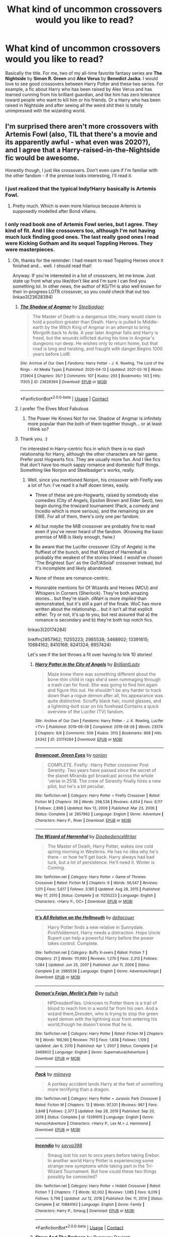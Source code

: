 #+TITLE: What kind of uncommon crossovers would you like to read?

* What kind of uncommon crossovers would you like to read?
:PROPERTIES:
:Author: DariusA92
:Score: 2
:DateUnix: 1617621858.0
:DateShort: 2021-Apr-05
:FlairText: Discussion
:END:
Basically the title. For me, two of my all-time favorite fantasy series are *The Nightside* by *Simon R. Green* and *Alex Verus* by *Benedict Jacka*. I would love to see good crossovers between Harry Potter and these two series. For example, a fic about Harry who has been raised by Alex Verus and has learned cunning from his brilliant guardian, and like him has zero tolerance toward people who want to kill him or his friends. Or a Harry who has been raised in Nightside and after seeing all the weird shit their is totally unimpressed with the wizarding world.


** I'm surprised there aren't more crossovers with Artemis Fowl (also, TIL that there's a movie and its apparently awful - what even was 2020?), and I agree that a Harry-raised-in-the-Nightside fic would be awesome.

Honestly though, I just like crossovers. Don't even care if I'm familiar with the other fandom - if the premise looks interesting, I'll read it.
:PROPERTIES:
:Author: hrmdurr
:Score: 7
:DateUnix: 1617627773.0
:DateShort: 2021-Apr-05
:END:

*** I just realized that the typical Indy!Harry basically is Artemis Fowl.
:PROPERTIES:
:Author: TheLetterJ0
:Score: 6
:DateUnix: 1617633533.0
:DateShort: 2021-Apr-05
:END:

**** Pretty much. Which is even more hilarious because Artemis is supposedly modelled after Bond villains.
:PROPERTIES:
:Author: hrmdurr
:Score: 4
:DateUnix: 1617637958.0
:DateShort: 2021-Apr-05
:END:


*** I only read book one of Artemis Fowl series, but I agree. They kind of fit. And I like crossovers too, although I'm not having much luck finding good ones. The last really good ones I read were *Kicking Gotham* and its sequel *Toppling Heroes*. They were masterpieces.
:PROPERTIES:
:Author: DariusA92
:Score: 2
:DateUnix: 1617633448.0
:DateShort: 2021-Apr-05
:END:

**** Oh, thanks for the reminder: I had meant to read Toppling Heroes once it finished and... well. I should read that!

Anyway: If you're interested in a list of crossovers, let me know. Just state up front what you like/don't like and I'm sure I can find you something lol. In other news, the author of KG/TH is also well known for their in-progress LOTR crossover, so you could check that out too. linkao3(23628394)
:PROPERTIES:
:Author: hrmdurr
:Score: 3
:DateUnix: 1617638220.0
:DateShort: 2021-Apr-05
:END:

***** [[https://archiveofourown.org/works/23628394][*/The Shadow of Angmar/*]] by [[https://www.archiveofourown.org/users/Steelbadger/pseuds/Steelbadger][/Steelbadger/]]

#+begin_quote
  The Master of Death is a dangerous title; many would claim to hold a position greater than Death. Harry is pulled to Middle-earth by the Witch King of Angmar in an attempt to bring Morgoth back to Arda. A year later Angmar falls and Harry is freed, but the wounds inflicted during his time in Angmar's dungeons run deep. He wishes only to return home, but that road is long and twisting, and fraught with danger.Begins 1000 years before LotR.
#+end_quote

^{/Site/:} ^{Archive} ^{of} ^{Our} ^{Own} ^{*|*} ^{/Fandoms/:} ^{Harry} ^{Potter} ^{-} ^{J.} ^{K.} ^{Rowling,} ^{The} ^{Lord} ^{of} ^{the} ^{Rings} ^{-} ^{All} ^{Media} ^{Types} ^{*|*} ^{/Published/:} ^{2020-04-13} ^{*|*} ^{/Updated/:} ^{2021-02-19} ^{*|*} ^{/Words/:} ^{213904} ^{*|*} ^{/Chapters/:} ^{35/?} ^{*|*} ^{/Comments/:} ^{107} ^{*|*} ^{/Kudos/:} ^{293} ^{*|*} ^{/Bookmarks/:} ^{143} ^{*|*} ^{/Hits/:} ^{11305} ^{*|*} ^{/ID/:} ^{23628394} ^{*|*} ^{/Download/:} ^{[[https://archiveofourown.org/downloads/23628394/The%20Shadow%20of%20Angmar.epub?updated_at=1613744054][EPUB]]} ^{or} ^{[[https://archiveofourown.org/downloads/23628394/The%20Shadow%20of%20Angmar.mobi?updated_at=1613744054][MOBI]]}

--------------

*FanfictionBot*^{2.0.0-beta} | [[https://github.com/FanfictionBot/reddit-ffn-bot/wiki/Usage][Usage]] | [[https://www.reddit.com/message/compose?to=tusing][Contact]]
:PROPERTIES:
:Author: FanfictionBot
:Score: 1
:DateUnix: 1617638240.0
:DateShort: 2021-Apr-05
:END:


***** I prefer The Elves Most Fabulous
:PROPERTIES:
:Author: Mythopoeist
:Score: 1
:DateUnix: 1617639062.0
:DateShort: 2021-Apr-05
:END:

****** The Power He Knows Not for me. Shadow of Angmar is infinitely more popular than the both of them together though... or at least I think so?
:PROPERTIES:
:Author: hrmdurr
:Score: 1
:DateUnix: 1617639450.0
:DateShort: 2021-Apr-05
:END:


***** Thank you. :)

I'm interested in Harry-centric fics in which there is no slash relationship for Harry, although the other characters are fair game. Prefer post Hogwarts fics. They are usually more fun. And I like fics that don't have too much sappy romance and domestic fluff things. Something like Nonjon and Steelbadger's works, really.
:PROPERTIES:
:Author: DariusA92
:Score: 1
:DateUnix: 1617644698.0
:DateShort: 2021-Apr-05
:END:

****** Well, since you mentioned Nonjon, his crossover with Firefly was a lot of fun: I've read it a half dozen times, easily.

- Three of these are pre-Hogwarts, raised by somebody else comedies (City of Angels, Epsilon Brown and Elder Sect), two begin during the triwizard tournament (Pack, a comedy and Incedio which is more serious), and the remaining six are EWE. For all of them, there's only one per fandom.

- All but /maybe/ the MiB crossover are probably fine to read even if you've never heard of the fandom. (Knowing the basic premise of MiB is likely enough, fwiw.)

- Be aware that the Lucifer crossover (City of Angels) is the fluffiest of the bunch, and that Wizard of Harrenhall is probably the weakest of the stories linked. I would've chosen 'The Brightest Sun' as the GoT/ASoIaF crossover instead, but it's incomplete and likely abandoned.

- None of these are romance-centric.

- Honorable mentions for Of Wizards and Heroes (MCU) and Whispers in Corners (Sherlock). They're both amazing stories... but they're slash. oWaH is more /implied/ than demonstrated, but it's still a part of the finale. WoC has more written about the relationship... but it isn't all that explicit either. Try or not, it's up to you, but rest assured that a) the romance is secondary and b) they're both top notch fics.

linkao3(20174284)

linkffn(2857962; 11255223; 2985538; 3468902; 13391615; 10884162; 8410168; 8241324; 8957424)

Let's see if the bot throws a fit over having to link 10 stories!
:PROPERTIES:
:Author: hrmdurr
:Score: 2
:DateUnix: 1617650915.0
:DateShort: 2021-Apr-05
:END:

******* [[https://archiveofourown.org/works/20174284][*/Harry Potter in the City of Angels/*]] by [[https://www.archiveofourown.org/users/BrilliantLady/pseuds/BrilliantLady][/BrilliantLady/]]

#+begin_quote
  Maze knew there was something different about the bone-thin child in rags she'd seen rummaging through a trash can for food. She was going to find him again and figure this out. He shouldn't be any harder to track down than a rogue demon after all, his appearance was quite distinctive. Scruffy black hair, round glasses, and a lightning-bolt scar on his forehead.Contains a quick overview of the Lucifer (TV) fandom.
#+end_quote

^{/Site/:} ^{Archive} ^{of} ^{Our} ^{Own} ^{*|*} ^{/Fandoms/:} ^{Harry} ^{Potter} ^{-} ^{J.} ^{K.} ^{Rowling,} ^{Lucifer} ^{<TV>} ^{*|*} ^{/Published/:} ^{2019-08-09} ^{*|*} ^{/Completed/:} ^{2019-08-26} ^{*|*} ^{/Words/:} ^{23574} ^{*|*} ^{/Chapters/:} ^{6/6} ^{*|*} ^{/Comments/:} ^{506} ^{*|*} ^{/Kudos/:} ^{3113} ^{*|*} ^{/Bookmarks/:} ^{868} ^{*|*} ^{/Hits/:} ^{24342} ^{*|*} ^{/ID/:} ^{20174284} ^{*|*} ^{/Download/:} ^{[[https://archiveofourown.org/downloads/20174284/Harry%20Potter%20in%20the%20City.epub?updated_at=1617335016][EPUB]]} ^{or} ^{[[https://archiveofourown.org/downloads/20174284/Harry%20Potter%20in%20the%20City.mobi?updated_at=1617335016][MOBI]]}

--------------

[[https://www.fanfiction.net/s/2857962/1/][*/Browncoat, Green Eyes/*]] by [[https://www.fanfiction.net/u/649528/nonjon][/nonjon/]]

#+begin_quote
  COMPLETE. Firefly: :Harry Potter crossover Post Serenity. Two years have passed since the secret of the planet Miranda got broadcast across the whole 'verse in 2518. The crew of Serenity finally hires a new pilot, but he's a bit peculiar.
#+end_quote

^{/Site/:} ^{fanfiction.net} ^{*|*} ^{/Category/:} ^{Harry} ^{Potter} ^{+} ^{Firefly} ^{Crossover} ^{*|*} ^{/Rated/:} ^{Fiction} ^{M} ^{*|*} ^{/Chapters/:} ^{39} ^{*|*} ^{/Words/:} ^{298,538} ^{*|*} ^{/Reviews/:} ^{4,654} ^{*|*} ^{/Favs/:} ^{9,117} ^{*|*} ^{/Follows/:} ^{2,898} ^{*|*} ^{/Updated/:} ^{Nov} ^{13,} ^{2006} ^{*|*} ^{/Published/:} ^{Mar} ^{23,} ^{2006} ^{*|*} ^{/Status/:} ^{Complete} ^{*|*} ^{/id/:} ^{2857962} ^{*|*} ^{/Language/:} ^{English} ^{*|*} ^{/Genre/:} ^{Adventure} ^{*|*} ^{/Characters/:} ^{Harry} ^{P.,} ^{River} ^{*|*} ^{/Download/:} ^{[[http://www.ff2ebook.com/old/ffn-bot/index.php?id=2857962&source=ff&filetype=epub][EPUB]]} ^{or} ^{[[http://www.ff2ebook.com/old/ffn-bot/index.php?id=2857962&source=ff&filetype=mobi][MOBI]]}

--------------

[[https://www.fanfiction.net/s/11255223/1/][*/The Wizard of Harrenhal/*]] by [[https://www.fanfiction.net/u/1228238/DisobedienceWriter][/DisobedienceWriter/]]

#+begin_quote
  The Master of Death, Harry Potter, wakes one cold spring morning in Westeros. He has no idea why he's there - or how he'll get back. Harry always had bad luck, but a lot of persistence. He'll need it. Winter is Coming.
#+end_quote

^{/Site/:} ^{fanfiction.net} ^{*|*} ^{/Category/:} ^{Harry} ^{Potter} ^{+} ^{Game} ^{of} ^{Thrones} ^{Crossover} ^{*|*} ^{/Rated/:} ^{Fiction} ^{M} ^{*|*} ^{/Chapters/:} ^{6} ^{*|*} ^{/Words/:} ^{56,547} ^{*|*} ^{/Reviews/:} ^{1,011} ^{*|*} ^{/Favs/:} ^{5,617} ^{*|*} ^{/Follows/:} ^{3,185} ^{*|*} ^{/Updated/:} ^{Aug} ^{28,} ^{2015} ^{*|*} ^{/Published/:} ^{May} ^{17,} ^{2015} ^{*|*} ^{/Status/:} ^{Complete} ^{*|*} ^{/id/:} ^{11255223} ^{*|*} ^{/Language/:} ^{English} ^{*|*} ^{/Characters/:} ^{<Harry} ^{P.,} ^{OC>} ^{*|*} ^{/Download/:} ^{[[http://www.ff2ebook.com/old/ffn-bot/index.php?id=11255223&source=ff&filetype=epub][EPUB]]} ^{or} ^{[[http://www.ff2ebook.com/old/ffn-bot/index.php?id=11255223&source=ff&filetype=mobi][MOBI]]}

--------------

[[https://www.fanfiction.net/s/2985538/1/][*/It's All Relative on the Hellmouth/*]] by [[https://www.fanfiction.net/u/866927/dellacouer][/dellacouer/]]

#+begin_quote
  Harry Potter finds a new relative in Sunnydale. PostVoldemort, Harry needs a distraction. Hope Uncle Rupert can help a powerful Harry before the power takes control. Complete.
#+end_quote

^{/Site/:} ^{fanfiction.net} ^{*|*} ^{/Category/:} ^{Buffy} ^{X-overs} ^{*|*} ^{/Rated/:} ^{Fiction} ^{T} ^{*|*} ^{/Chapters/:} ^{21} ^{*|*} ^{/Words/:} ^{111,690} ^{*|*} ^{/Reviews/:} ^{1,270} ^{*|*} ^{/Favs/:} ^{2,313} ^{*|*} ^{/Follows/:} ^{1,084} ^{*|*} ^{/Updated/:} ^{Jun} ^{25,} ^{2007} ^{*|*} ^{/Published/:} ^{Jun} ^{11,} ^{2006} ^{*|*} ^{/Status/:} ^{Complete} ^{*|*} ^{/id/:} ^{2985538} ^{*|*} ^{/Language/:} ^{English} ^{*|*} ^{/Genre/:} ^{Adventure/Angst} ^{*|*} ^{/Download/:} ^{[[http://www.ff2ebook.com/old/ffn-bot/index.php?id=2985538&source=ff&filetype=epub][EPUB]]} ^{or} ^{[[http://www.ff2ebook.com/old/ffn-bot/index.php?id=2985538&source=ff&filetype=mobi][MOBI]]}

--------------

[[https://www.fanfiction.net/s/3468902/1/][*/Demon's Feign, Merlin's Pain/*]] by [[https://www.fanfiction.net/u/936968/nuhuh][/nuhuh/]]

#+begin_quote
  HPDresdenFiles. Unknown to Potter there is a trail of blood to reach him in a world far from his own. And a wizard there,Dresden, who is trying to stop the green eyed demon with the lightning scar from entering his world,though he doesn't know that he is.
#+end_quote

^{/Site/:} ^{fanfiction.net} ^{*|*} ^{/Category/:} ^{Harry} ^{Potter} ^{*|*} ^{/Rated/:} ^{Fiction} ^{M} ^{*|*} ^{/Chapters/:} ^{19} ^{*|*} ^{/Words/:} ^{166,190} ^{*|*} ^{/Reviews/:} ^{751} ^{*|*} ^{/Favs/:} ^{1,838} ^{*|*} ^{/Follows/:} ^{1,109} ^{*|*} ^{/Updated/:} ^{Jan} ^{6,} ^{2010} ^{*|*} ^{/Published/:} ^{Apr} ^{1,} ^{2007} ^{*|*} ^{/Status/:} ^{Complete} ^{*|*} ^{/id/:} ^{3468902} ^{*|*} ^{/Language/:} ^{English} ^{*|*} ^{/Genre/:} ^{Supernatural/Adventure} ^{*|*} ^{/Download/:} ^{[[http://www.ff2ebook.com/old/ffn-bot/index.php?id=3468902&source=ff&filetype=epub][EPUB]]} ^{or} ^{[[http://www.ff2ebook.com/old/ffn-bot/index.php?id=3468902&source=ff&filetype=mobi][MOBI]]}

--------------

[[https://www.fanfiction.net/s/13391615/1/][*/Pack/*]] by [[https://www.fanfiction.net/u/1282867/mjimeyg][/mjimeyg/]]

#+begin_quote
  A portkey accident lands Harry at the feet of something more terrifying than a dragon.
#+end_quote

^{/Site/:} ^{fanfiction.net} ^{*|*} ^{/Category/:} ^{Harry} ^{Potter} ^{+} ^{Jurassic} ^{Park} ^{Crossover} ^{*|*} ^{/Rated/:} ^{Fiction} ^{M} ^{*|*} ^{/Chapters/:} ^{12} ^{*|*} ^{/Words/:} ^{97,331} ^{*|*} ^{/Reviews/:} ^{987} ^{*|*} ^{/Favs/:} ^{3,848} ^{*|*} ^{/Follows/:} ^{2,377} ^{*|*} ^{/Updated/:} ^{Sep} ^{28,} ^{2019} ^{*|*} ^{/Published/:} ^{Sep} ^{20,} ^{2019} ^{*|*} ^{/Status/:} ^{Complete} ^{*|*} ^{/id/:} ^{13391615} ^{*|*} ^{/Language/:} ^{English} ^{*|*} ^{/Genre/:} ^{Humor/Adventure} ^{*|*} ^{/Characters/:} ^{<Harry} ^{P.,} ^{Lex} ^{M.>} ^{J.} ^{Hammond} ^{*|*} ^{/Download/:} ^{[[http://www.ff2ebook.com/old/ffn-bot/index.php?id=13391615&source=ff&filetype=epub][EPUB]]} ^{or} ^{[[http://www.ff2ebook.com/old/ffn-bot/index.php?id=13391615&source=ff&filetype=mobi][MOBI]]}

--------------

[[https://www.fanfiction.net/s/10884162/1/][*/Incendio/*]] by [[https://www.fanfiction.net/u/3414810/savya398][/savya398/]]

#+begin_quote
  Smaug lost his son to orcs years before taking Erebor. In another world Harry Potter is experiencing some strange new symptoms while taking part in the Tri-Wizard Tournament. But how could these two things possibly be connected?
#+end_quote

^{/Site/:} ^{fanfiction.net} ^{*|*} ^{/Category/:} ^{Harry} ^{Potter} ^{+} ^{Hobbit} ^{Crossover} ^{*|*} ^{/Rated/:} ^{Fiction} ^{T} ^{*|*} ^{/Chapters/:} ^{7} ^{*|*} ^{/Words/:} ^{92,002} ^{*|*} ^{/Reviews/:} ^{1,085} ^{*|*} ^{/Favs/:} ^{6,019} ^{*|*} ^{/Follows/:} ^{5,798} ^{*|*} ^{/Updated/:} ^{Jul} ^{12,} ^{2018} ^{*|*} ^{/Published/:} ^{Dec} ^{11,} ^{2014} ^{*|*} ^{/Status/:} ^{Complete} ^{*|*} ^{/id/:} ^{10884162} ^{*|*} ^{/Language/:} ^{English} ^{*|*} ^{/Genre/:} ^{Family} ^{*|*} ^{/Characters/:} ^{Harry} ^{P.,} ^{Smaug} ^{*|*} ^{/Download/:} ^{[[http://www.ff2ebook.com/old/ffn-bot/index.php?id=10884162&source=ff&filetype=epub][EPUB]]} ^{or} ^{[[http://www.ff2ebook.com/old/ffn-bot/index.php?id=10884162&source=ff&filetype=mobi][MOBI]]}

--------------

*FanfictionBot*^{2.0.0-beta} | [[https://github.com/FanfictionBot/reddit-ffn-bot/wiki/Usage][Usage]] | [[https://www.reddit.com/message/compose?to=tusing][Contact]]
:PROPERTIES:
:Author: FanfictionBot
:Score: 1
:DateUnix: 1617650969.0
:DateShort: 2021-Apr-05
:END:


******* [[https://www.fanfiction.net/s/8410168/1/][*/Steve And The Barkeep/*]] by [[https://www.fanfiction.net/u/1543518/Runaway-Deviant][/Runaway Deviant/]]

#+begin_quote
  Steve has a routine, and god help him if he's going to break that routine for anyone - yes, that includes you, Tony. Enter a local barkeeper with a penchant for the occult and the gift of good conversation. EWE, not slash, just a couple of guys and a few hundred drinks. Rated for fear of the thought police.
#+end_quote

^{/Site/:} ^{fanfiction.net} ^{*|*} ^{/Category/:} ^{Harry} ^{Potter} ^{+} ^{Avengers} ^{Crossover} ^{*|*} ^{/Rated/:} ^{Fiction} ^{M} ^{*|*} ^{/Chapters/:} ^{12} ^{*|*} ^{/Words/:} ^{34,438} ^{*|*} ^{/Reviews/:} ^{1,009} ^{*|*} ^{/Favs/:} ^{7,720} ^{*|*} ^{/Follows/:} ^{4,266} ^{*|*} ^{/Updated/:} ^{Sep} ^{3,} ^{2012} ^{*|*} ^{/Published/:} ^{Aug} ^{9,} ^{2012} ^{*|*} ^{/Status/:} ^{Complete} ^{*|*} ^{/id/:} ^{8410168} ^{*|*} ^{/Language/:} ^{English} ^{*|*} ^{/Genre/:} ^{Friendship/Supernatural} ^{*|*} ^{/Characters/:} ^{Harry} ^{P.,} ^{Captain} ^{America/Steve} ^{R.} ^{*|*} ^{/Download/:} ^{[[http://www.ff2ebook.com/old/ffn-bot/index.php?id=8410168&source=ff&filetype=epub][EPUB]]} ^{or} ^{[[http://www.ff2ebook.com/old/ffn-bot/index.php?id=8410168&source=ff&filetype=mobi][MOBI]]}

--------------

[[https://www.fanfiction.net/s/8241324/1/][*/The Secret Life of Epsilon Brown/*]] by [[https://www.fanfiction.net/u/3572553/hmmga][/hmmga/]]

#+begin_quote
  When Harry defeated Voldemort as a baby, the resulting magic was enough to blast him halfway across the world. Believed dead by the wizarding community, Harry is found and raised by the men in the black suits, with no idea who he really is... COMPLETE
#+end_quote

^{/Site/:} ^{fanfiction.net} ^{*|*} ^{/Category/:} ^{Harry} ^{Potter} ^{*|*} ^{/Rated/:} ^{Fiction} ^{T} ^{*|*} ^{/Chapters/:} ^{33} ^{*|*} ^{/Words/:} ^{46,548} ^{*|*} ^{/Reviews/:} ^{251} ^{*|*} ^{/Favs/:} ^{603} ^{*|*} ^{/Follows/:} ^{391} ^{*|*} ^{/Updated/:} ^{Jul} ^{2,} ^{2013} ^{*|*} ^{/Published/:} ^{Jun} ^{21,} ^{2012} ^{*|*} ^{/Status/:} ^{Complete} ^{*|*} ^{/id/:} ^{8241324} ^{*|*} ^{/Language/:} ^{English} ^{*|*} ^{/Genre/:} ^{Fantasy/Sci-Fi} ^{*|*} ^{/Characters/:} ^{Harry} ^{P.,} ^{Justin} ^{F.} ^{*|*} ^{/Download/:} ^{[[http://www.ff2ebook.com/old/ffn-bot/index.php?id=8241324&source=ff&filetype=epub][EPUB]]} ^{or} ^{[[http://www.ff2ebook.com/old/ffn-bot/index.php?id=8241324&source=ff&filetype=mobi][MOBI]]}

--------------

[[https://www.fanfiction.net/s/8957424/1/][*/Illusions of Grandeur/*]] by [[https://www.fanfiction.net/u/1608195/Kanathia][/Kanathia/]]

#+begin_quote
  Angels, demons, and Winchesters have made it to the top of Harry's black list, but first impressions are rarely right, and a glass of scotch can soothe anyone's temper. Starts mid season 3 and spans several seasons. Rated T for coarse language and mild violence. Now completed.
#+end_quote

^{/Site/:} ^{fanfiction.net} ^{*|*} ^{/Category/:} ^{Harry} ^{Potter} ^{+} ^{Supernatural} ^{Crossover} ^{*|*} ^{/Rated/:} ^{Fiction} ^{T} ^{*|*} ^{/Chapters/:} ^{32} ^{*|*} ^{/Words/:} ^{205,313} ^{*|*} ^{/Reviews/:} ^{1,250} ^{*|*} ^{/Favs/:} ^{3,941} ^{*|*} ^{/Follows/:} ^{3,090} ^{*|*} ^{/Updated/:} ^{Jun} ^{14,} ^{2014} ^{*|*} ^{/Published/:} ^{Jan} ^{29,} ^{2013} ^{*|*} ^{/Status/:} ^{Complete} ^{*|*} ^{/id/:} ^{8957424} ^{*|*} ^{/Language/:} ^{English} ^{*|*} ^{/Characters/:} ^{Harry} ^{P.} ^{*|*} ^{/Download/:} ^{[[http://www.ff2ebook.com/old/ffn-bot/index.php?id=8957424&source=ff&filetype=epub][EPUB]]} ^{or} ^{[[http://www.ff2ebook.com/old/ffn-bot/index.php?id=8957424&source=ff&filetype=mobi][MOBI]]}

--------------

*FanfictionBot*^{2.0.0-beta} | [[https://github.com/FanfictionBot/reddit-ffn-bot/wiki/Usage][Usage]] | [[https://www.reddit.com/message/compose?to=tusing][Contact]]
:PROPERTIES:
:Author: FanfictionBot
:Score: 1
:DateUnix: 1617650981.0
:DateShort: 2021-Apr-05
:END:


******* Thank you for all the effort you put on this. I have read some of them, including *Wispers in Corners* but the rest are new. After finishing the fic I'm reading I'll go straight for these.
:PROPERTIES:
:Author: DariusA92
:Score: 1
:DateUnix: 1617680308.0
:DateShort: 2021-Apr-06
:END:


** Wardstone Chronicles/Spooks Apprentice series by Joseph Delaney.
:PROPERTIES:
:Author: YeKnowWhatImean
:Score: 2
:DateUnix: 1617627709.0
:DateShort: 2021-Apr-05
:END:


** I wrote one once in which he became James Bond. But that was so ridiculous.
:PROPERTIES:
:Author: S_pline
:Score: 2
:DateUnix: 1617636006.0
:DateShort: 2021-Apr-05
:END:


** The Myst series of games.
:PROPERTIES:
:Author: nuvan
:Score: 2
:DateUnix: 1617644673.0
:DateShort: 2021-Apr-05
:END:


** I hadn't thought of it before, but a cross with Neverwhere has possibilities. A quick web search finds about half-a-dozen of them.
:PROPERTIES:
:Author: steve_wheeler
:Score: 2
:DateUnix: 1617650919.0
:DateShort: 2021-Apr-05
:END:

*** As far as I remember Neverwhere had an interesting world, but all through the book I wanted to punch the cowardly protagonist in the face. :)
:PROPERTIES:
:Author: DariusA92
:Score: 1
:DateUnix: 1617680402.0
:DateShort: 2021-Apr-06
:END:

**** True. As I recall, he does have a growth arc, but all of the growth came at the end. It's been years since I've read the book or watched the show.
:PROPERTIES:
:Author: steve_wheeler
:Score: 2
:DateUnix: 1617722960.0
:DateShort: 2021-Apr-06
:END:


** I think a crossover with /Malazan Book of the Fallen/ would be interesting to say the least. I can only imagine the havoc the likes of Quick Ben, Kalam, Hedge and Fiddler could unleash.
:PROPERTIES:
:Author: twistedmic
:Score: 2
:DateUnix: 1617652286.0
:DateShort: 2021-Apr-06
:END:


** Harry Potter and the Addams Family! Fits well with the movie where the kids were sent to summer camp. The director's of the camp were the Granger's
:PROPERTIES:
:Author: dylanpidge
:Score: 2
:DateUnix: 1617656944.0
:DateShort: 2021-Apr-06
:END:

